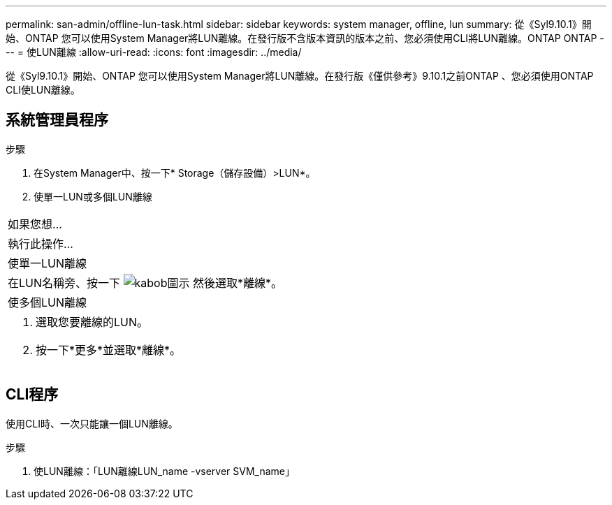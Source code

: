 ---
permalink: san-admin/offline-lun-task.html 
sidebar: sidebar 
keywords: system manager, offline, lun 
summary: 從《Syl9.10.1》開始、ONTAP 您可以使用System Manager將LUN離線。在發行版不含版本資訊的版本之前、您必須使用CLI將LUN離線。ONTAP ONTAP 
---
= 使LUN離線
:allow-uri-read: 
:icons: font
:imagesdir: ../media/


[role="lead"]
從《Syl9.10.1》開始、ONTAP 您可以使用System Manager將LUN離線。在發行版《僅供參考》9.10.1之前ONTAP 、您必須使用ONTAP CLI使LUN離線。



== 系統管理員程序

.步驟
. 在System Manager中、按一下* Storage（儲存設備）>LUN*。
. 使單一LUN或多個LUN離線


|===


| 如果您想… 


| 執行此操作… 


 a| 
使單一LUN離線



 a| 
在LUN名稱旁、按一下 image:icon_kabob.gif["kabob圖示"] 然後選取*離線*。



 a| 
使多個LUN離線



 a| 
. 選取您要離線的LUN。
. 按一下*更多*並選取*離線*。


|===


== CLI程序

使用CLI時、一次只能讓一個LUN離線。

.步驟
. 使LUN離線：「LUN離線LUN_name -vserver SVM_name」

